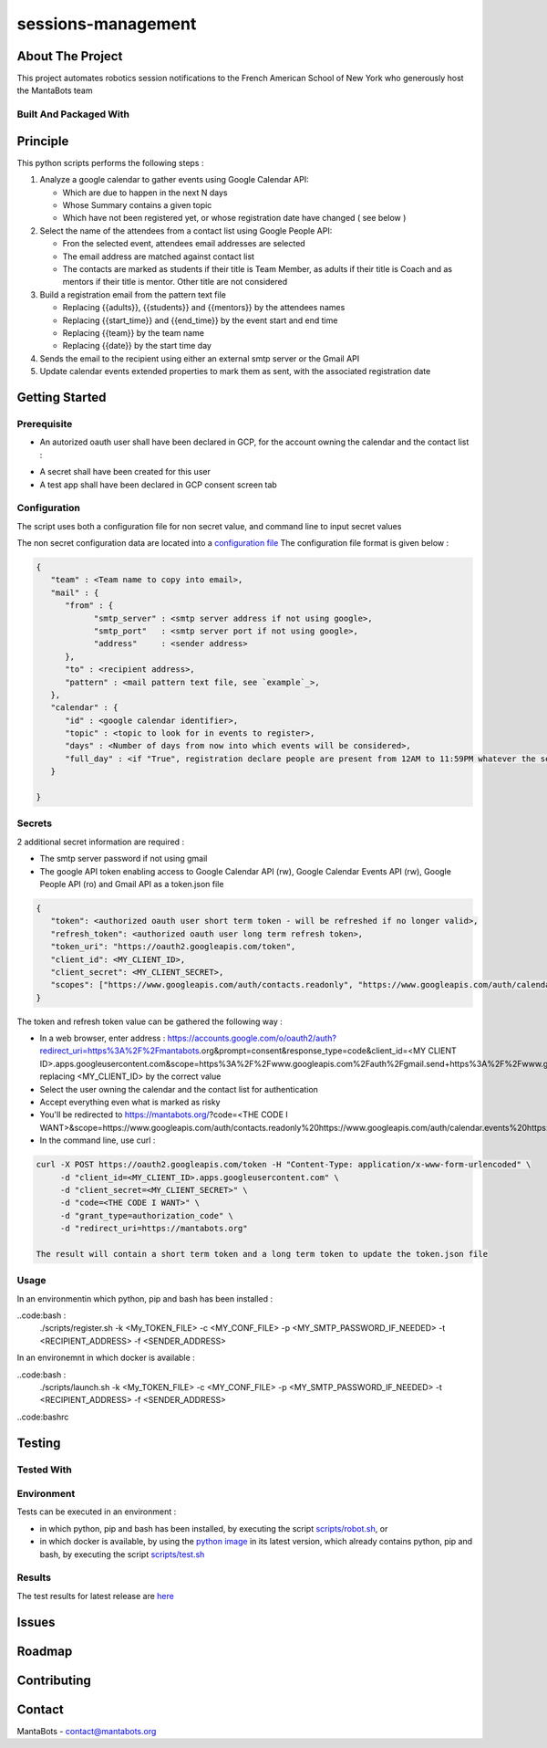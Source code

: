 ===================
sessions-management
===================

About The Project
=================

This project automates robotics session notifications to the French American School of New York 
who generously host the MantaBots team


.. image:: https://badgen.net/github/checks/MantaBots27318/sessions-management
   :target: https://github.com/MantaBots27318/sessions-management/actions/workflows/release.yml
   :alt: Status
.. image:: https://badgen.net/github/commits/MantaBots27318/sessions-management/main
   :target: https://github.com/MantaBots27318/sessions-management
   :alt: Commits
.. image:: https://badgen.net/github/last-commit/MantaBots27318/sessions-management/main
   :target: https://github.com/MantaBots27318/sessions-management
   :alt: Last commit

Built And Packaged With
-----------------------

.. image:: https://img.shields.io/static/v1?label=python&message=3.12.5rc1&color=informational
   :target: https://www.python.org/
   :alt: Python

Principle
=========

This python scripts performs the following steps :

1) Analyze a google calendar to gather events using Google Calendar API:

   - Which are due to happen in the next N days
   - Whose Summary contains a given topic
   - Which have not been registered yet, or whose registration date have changed ( see below )

2) Select the name of the attendees from a contact list using Google People API:

   - Fron the selected event, attendees email addresses are selected
   - The email address are matched against contact list
   - The contacts are marked as students if their title is Team Member, as adults if their title is Coach and as mentors if their title is mentor. Other title are not considered

3) Build a registration email from the pattern text file

   - Replacing {{adults}}, {{students}} and {{mentors}} by the attendees names
   - Replacing {{start_time}} and {{end_time}} by the event start and end time
   - Replacing {{team}} by the team name
   - Replacing {{date}} by the start time day

4) Sends the email to the recipient using either an external smtp server or the Gmail API

5) Update calendar events extended properties to mark them as sent, with the associated registration date

Getting Started
===============

Prerequisite
------------

- An autorized oauth user shall have been declared in GCP, for the account owning the calendar and the contact list :
.. image:: doc/oauth-user.png

- A secret shall have been created for this user
- A test app shall have been declared in GCP consent screen tab

Configuration
-------------

The script uses both a configuration file for non secret value, and command line to input secret values

The non secret configuration data are located into a `configuration file`_
The configuration file format is given below :

.. code-block:: JSON

   {
      "team" : <Team name to copy into email>,
      "mail" : { 
         "from" : {
               "smtp_server" : <smtp server address if not using google>,
               "smtp_port"   : <smtp server port if not using google>,
               "address"     : <sender address>
         },
         "to" : <recipient address>,
         "pattern" : <mail pattern text file, see `example`_>,
      },
      "calendar" : {
         "id" : <google calendar identifier>,
         "topic" : <topic to look for in events to register>,
         "days" : <Number of days from now into which events will be considered>,
         "full_day" : <if "True", registration declare people are present from 12AM to 11:59PM whatever the session date, if "False" uses event hours>
      }
      
   }

.. _`example`: conf/mail-pattern.txt
.. _`configuration file`: conf/conf.json

Secrets
-------

2 additional secret information are required :

- The smtp server password if not using gmail 
- The google API token enabling access to Google Calendar API (rw), Google Calendar Events API (rw), Google People API (ro) and Gmail API as a token.json file

.. code-block:: JSON

   {
      "token": <authorized oauth user short term token - will be refreshed if no longer valid>,
      "refresh_token": <authorized oauth user long term refresh token>,
      "token_uri": "https://oauth2.googleapis.com/token",
      "client_id": <MY_CLIENT_ID>,
      "client_secret": <MY_CLIENT_SECRET>,
      "scopes": ["https://www.googleapis.com/auth/contacts.readonly", "https://www.googleapis.com/auth/calendar.events", "https://www.googleapis.com/auth/gmail.send", "https://www.googleapis.com/auth/calendar"]
   }

The token and refresh token value can be gathered the following way :

- In a web browser, enter address : https://accounts.google.com/o/oauth2/auth?redirect_uri=https%3A%2F%2Fmantabots.org&prompt=consent&response_type=code&client_id=<MY CLIENT ID>.apps.googleusercontent.com&scope=https%3A%2F%2Fwww.googleapis.com%2Fauth%2Fgmail.send+https%3A%2F%2Fwww.googleapis.com%2Fauth%2Fcalendar.events+https%3A%2F%2Fwww.googleapis.com%2Fauth%2Fcalendar+https%3A%2F%2Fwww.googleapis.com%2Fauth%2Fcontacts.readonly&access_type=offline replacing <MY_CLIENT_ID> by the correct value
- Select the user owning the calendar and the contact list for authentication
- Accept everything even what is marked as risky
- You'll be redirected to https://mantabots.org/?code=<THE CODE I WANT>&scope=https://www.googleapis.com/auth/contacts.readonly%20https://www.googleapis.com/auth/calendar.events%20https://www.googleapis.com/auth/calendar%20https://www.googleapis.com/auth/gmail.send
- In the command line, use curl :

.. code-block:: bash

   curl -X POST https://oauth2.googleapis.com/token -H "Content-Type: application/x-www-form-urlencoded" \
        -d "client_id=<MY_CLIENT_ID>.apps.googleusercontent.com" \
        -d "client_secret=<MY_CLIENT_SECRET>" \
        -d "code=<THE CODE I WANT>" \
        -d "grant_type=authorization_code" \
        -d "redirect_uri=https://mantabots.org"

   The result will contain a short term token and a long term token to update the token.json file

Usage
-----

In an environmentin which python, pip and bash has been installed : 

..code:bash :
   ./scripts/register.sh -k <My_TOKEN_FILE> -c <MY_CONF_FILE> -p <MY_SMTP_PASSWORD_IF_NEEDED> -t <RECIPIENT_ADDRESS> -f <SENDER_ADDRESS>

In an environemnt in which docker is available :

..code:bash :
   ./scripts/launch.sh -k <My_TOKEN_FILE> -c <MY_CONF_FILE> -p <MY_SMTP_PASSWORD_IF_NEEDED> -t <RECIPIENT_ADDRESS> -f <SENDER_ADDRESS>

..code:bashrc



Testing
=======

Tested With
-----------

.. image:: https://img.shields.io/static/v1?label=python&message=3.12.5rc1&color=informational
   :target: https://www.python.org/
   :alt: Python
.. image:: https://img.shields.io/static/v1?label=robotframework&message=7.1&color=informational
   :target: http://robotframework.org/
   :alt: Robotframework

Environment
-----------

Tests can be executed in an environment :

* in which python, pip and bash has been installed, by executing the script `scripts/robot.sh`_, or

* in which docker is available, by using the `python image`_ in its latest version, which already contains python, pip and bash, by executing the script `scripts/test.sh`_

.. _`python image`: https://hub.docker.com/_/python/
.. _`scripts/robot.sh`: scripts/robot.sh
.. _`scripts/test.sh`: scripts/test.sh

Results
-------

The test results for latest release are here_

.. _here: https://MantaBots27318.github.io/sessions-management/report.html

Issues
======

.. image:: https://img.shields.io/github/issues/MantaBots27318/sessions-management.svg
   :target: https://github.com/MantaBots27318/sessions-management/issues
   :alt: Open issues
.. image:: https://img.shields.io/github/issues-closed/MantaBots27318/sessions-management.svg
   :target: https://github.com/MantaBots27318/sessions-management/issues
   :alt: Closed issues

Roadmap
=======

Contributing
============

.. image:: https://contrib.rocks/image?repo=MantaBots27318/sessions-management
   :alt: GitHub Contributors Image

Contact
=======

MantaBots - contact@mantabots.org
